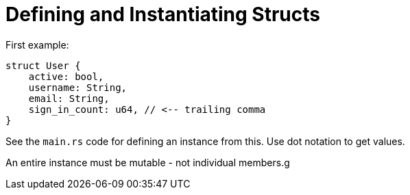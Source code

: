 = Defining and Instantiating Structs

First example:
[code,rust]
----
struct User {
    active: bool,
    username: String,
    email: String,
    sign_in_count: u64, // <-- trailing comma
}
----

See the `main.rs` code for defining an instance from this.
Use dot notation to get values.

An entire instance must be mutable - not individual members.g